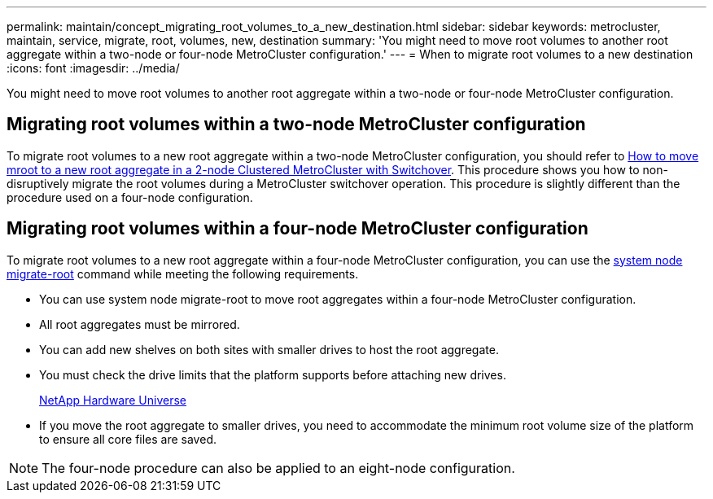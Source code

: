 ---
permalink: maintain/concept_migrating_root_volumes_to_a_new_destination.html
sidebar: sidebar
keywords: metrocluster, maintain, service, migrate, root, volumes, new, destination
summary: 'You might need to move root volumes to another root aggregate within a two-node or four-node MetroCluster configuration.'
---
= When to migrate root volumes to a new destination
:icons: font
:imagesdir: ../media/

[.lead]
You might need to move root volumes to another root aggregate within a two-node or four-node MetroCluster configuration.

== Migrating root volumes within a two-node MetroCluster configuration

To migrate root volumes to a new root aggregate within a two-node MetroCluster configuration, you should refer to https://kb.netapp.com/Advice_and_Troubleshooting/Data_Protection_and_Security/MetroCluster/How_to_move_mroot_to_a_new_root_aggregate_in_a_2-node_Clustered_MetroCluster_with_Switchover[How to move mroot to a new root aggregate in a 2-node Clustered MetroCluster with Switchover]. This procedure shows you how to non-disruptively migrate the root volumes during a MetroCluster switchover operation. This procedure is slightly different than the procedure used on a four-node configuration.

== Migrating root volumes within a four-node MetroCluster configuration

To migrate root volumes to a new root aggregate within a four-node MetroCluster configuration, you can use the http://docs.netapp.com/ontap-9/topic/com.netapp.doc.dot-cm-cmpr-930/system%5F%5Fnode%5F%5Fmigrate-root.html[system node migrate-root] command while meeting the following requirements.

* You can use system node migrate-root to move root aggregates within a four-node MetroCluster configuration.
* All root aggregates must be mirrored.
* You can add new shelves on both sites with smaller drives to host the root aggregate.
// BURT 1387770
* You must check the drive limits that the platform supports before attaching new drives.
+
https://hwu.netapp.com[NetApp Hardware Universe]

* If you move the root aggregate to smaller drives, you need to accommodate the minimum root volume size of the platform to ensure all core files are saved.

NOTE: The four-node procedure can also be applied to an eight-node configuration.
